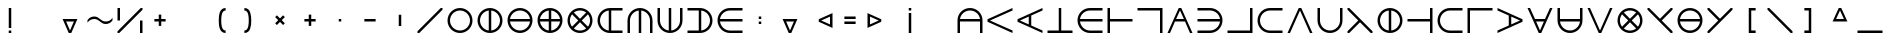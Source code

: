 SplineFontDB: 3.2
FontName: Essiah
FullName: Essiah
FamilyName: Essiah
Weight: Regular
Copyright: Copyright (c) 2023, Michael Chapman
UComments: "2023-12-3: Created with FontForge (http://fontforge.org)"
Version: 001.000
ItalicAngle: 0
UnderlinePosition: -102.4
UnderlineWidth: 51.2
Ascent: 819
Descent: 205
InvalidEm: 0
LayerCount: 2
Layer: 0 0 "Back" 1
Layer: 1 0 "Fore" 0
XUID: [1021 111 1703824445 6969350]
FSType: 0
OS2Version: 0
OS2_WeightWidthSlopeOnly: 0
OS2_UseTypoMetrics: 1
CreationTime: 1701637513
ModificationTime: 1701650236
PfmFamily: 17
TTFWeight: 400
TTFWidth: 5
LineGap: 94
VLineGap: 0
OS2TypoAscent: 839
OS2TypoAOffset: 0
OS2TypoDescent: -210
OS2TypoDOffset: 0
OS2TypoLinegap: 94
OS2WinAscent: 839
OS2WinAOffset: 0
OS2WinDescent: 210
OS2WinDOffset: 0
HheadAscent: 839
HheadAOffset: 0
HheadDescent: 210
HheadDOffset: 0
OS2Vendor: 'PfEd'
MarkAttachClasses: 1
DEI: 91125
LangName: 1033
Encoding: ISO8859-1
UnicodeInterp: none
NameList: AGL For New Fonts
DisplaySize: -72
AntiAlias: 1
FitToEm: 0
WinInfo: 70 14 5
BeginPrivate: 0
EndPrivate
Grid
-1024 464 m 0
 2048 464 l 1024
-1024 176 m 0
 2048 176 l 1024
528 1331 m 0
 528 -717 l 1024
240 1331 m 0
 240 -717 l 1024
640 1331 m 0
 640 -717 l 1024
128 1331 m 0
 128 -717 l 1024
-1024 576 m 0
 2048 576 l 1024
-1018 64 m 0
 2054 64 l 1024
-1024 352 m 0
 2048 352 l 1024
-1024 288 m 0
 2048 288 l 1024
416 1331 m 0
 416 -717 l 1024
352 1331 m 0
 352 -717 l 1024
-1024 320 m 0
 2048 320 l 1024
384 1331 m 0
 384 -717 l 1024
-1025 640 m 0
 2047 640 l 1024
704 1331 m 0
 704 -717 l 1024
64 1326 m 0
 64 -722 l 1024
EndSplineSet
BeginChars: 256 256

StartChar: o
Encoding: 111 111 0
Width: 768
Flags: HW
LayerCount: 2
Fore
SplineSet
128 320 m 4
 128 179 243 64 384 64 c 4
 525 64 640 179 640 320 c 4
 640 461 525 576 384 576 c 4
 243 576 128 461 128 320 c 4
64 320 m 4
 64 497 207 640 384 640 c 4
 561 640 704 497 704 320 c 4
 704 143 561 0 384 0 c 4
 207 0 64 143 64 320 c 4
EndSplineSet
Validated: 1
EndChar

StartChar: uni0000
Encoding: 0 0 1
Width: 768
Flags: W
LayerCount: 2
Fore
Validated: 1
EndChar

StartChar: uni0001
Encoding: 1 1 2
Width: 768
Flags: W
LayerCount: 2
Fore
Validated: 1
EndChar

StartChar: uni0002
Encoding: 2 2 3
Width: 768
Flags: W
LayerCount: 2
Fore
Validated: 1
EndChar

StartChar: uni0003
Encoding: 3 3 4
Width: 768
Flags: W
LayerCount: 2
Fore
Validated: 1
EndChar

StartChar: uni0004
Encoding: 4 4 5
Width: 768
Flags: W
LayerCount: 2
Fore
Validated: 1
EndChar

StartChar: uni0005
Encoding: 5 5 6
Width: 768
Flags: W
LayerCount: 2
Fore
Validated: 1
EndChar

StartChar: uni0006
Encoding: 6 6 7
Width: 768
Flags: W
LayerCount: 2
Fore
Validated: 1
EndChar

StartChar: uni0007
Encoding: 7 7 8
Width: 768
Flags: W
LayerCount: 2
Fore
Validated: 1
EndChar

StartChar: uni0008
Encoding: 8 8 9
Width: 768
Flags: W
LayerCount: 2
Fore
Validated: 1
EndChar

StartChar: uni0009
Encoding: 9 9 10
Width: 768
Flags: W
LayerCount: 2
Fore
Validated: 1
EndChar

StartChar: uni000A
Encoding: 10 10 11
Width: 768
Flags: W
LayerCount: 2
Fore
Validated: 1
EndChar

StartChar: uni000B
Encoding: 11 11 12
Width: 768
Flags: W
LayerCount: 2
Fore
Validated: 1
EndChar

StartChar: uni000C
Encoding: 12 12 13
Width: 768
Flags: W
LayerCount: 2
Fore
Validated: 1
EndChar

StartChar: uni000D
Encoding: 13 13 14
Width: 768
Flags: W
LayerCount: 2
Fore
Validated: 1
EndChar

StartChar: uni000E
Encoding: 14 14 15
Width: 768
Flags: W
LayerCount: 2
Fore
Validated: 1
EndChar

StartChar: uni000F
Encoding: 15 15 16
Width: 768
Flags: W
LayerCount: 2
Fore
Validated: 1
EndChar

StartChar: uni0010
Encoding: 16 16 17
Width: 768
Flags: W
LayerCount: 2
Fore
Validated: 1
EndChar

StartChar: uni0011
Encoding: 17 17 18
Width: 768
Flags: W
LayerCount: 2
Fore
Validated: 1
EndChar

StartChar: uni0012
Encoding: 18 18 19
Width: 768
Flags: W
LayerCount: 2
Fore
Validated: 1
EndChar

StartChar: uni0013
Encoding: 19 19 20
Width: 768
Flags: W
LayerCount: 2
Fore
Validated: 1
EndChar

StartChar: uni0014
Encoding: 20 20 21
Width: 768
Flags: W
LayerCount: 2
Fore
Validated: 1
EndChar

StartChar: uni0015
Encoding: 21 21 22
Width: 768
Flags: W
LayerCount: 2
Fore
Validated: 1
EndChar

StartChar: uni0016
Encoding: 22 22 23
Width: 768
Flags: W
LayerCount: 2
Fore
Validated: 1
EndChar

StartChar: uni0017
Encoding: 23 23 24
Width: 768
Flags: W
LayerCount: 2
Fore
Validated: 1
EndChar

StartChar: uni0018
Encoding: 24 24 25
Width: 768
Flags: W
LayerCount: 2
Fore
Validated: 1
EndChar

StartChar: uni0019
Encoding: 25 25 26
Width: 768
Flags: W
LayerCount: 2
Fore
Validated: 1
EndChar

StartChar: uni001A
Encoding: 26 26 27
Width: 768
Flags: W
LayerCount: 2
Fore
Validated: 1
EndChar

StartChar: uni001B
Encoding: 27 27 28
Width: 768
Flags: W
LayerCount: 2
Fore
Validated: 1
EndChar

StartChar: uni001C
Encoding: 28 28 29
Width: 768
Flags: W
LayerCount: 2
Fore
Validated: 1
EndChar

StartChar: uni001D
Encoding: 29 29 30
Width: 768
Flags: W
LayerCount: 2
Fore
Validated: 1
EndChar

StartChar: uni001E
Encoding: 30 30 31
Width: 768
Flags: W
LayerCount: 2
Fore
Validated: 1
EndChar

StartChar: uni001F
Encoding: 31 31 32
Width: 768
Flags: W
LayerCount: 2
Fore
Validated: 1
EndChar

StartChar: space
Encoding: 32 32 33
Width: 768
Flags: W
LayerCount: 2
Fore
Validated: 1
EndChar

StartChar: exclam
Encoding: 33 33 34
Width: 768
Flags: HW
LayerCount: 2
Fore
SplineSet
352 64 m 1
 416 64 l 1
 416 0 l 1
 352 0 l 1
 352 64 l 1
352 640 m 1
 416 640 l 1
 416 128 l 1
 352 128 l 1
 352 640 l 1
EndSplineSet
Validated: 1
EndChar

StartChar: quotedbl
Encoding: 34 34 35
Width: 768
Flags: W
LayerCount: 2
Fore
Validated: 1
EndChar

StartChar: numbersign
Encoding: 35 35 36
Width: 768
Flags: HW
LayerCount: 2
Fore
SplineSet
574 352 m 1
 416 0 l 1
 352 0 l 1
 194 352 l 1
 574 352 l 1
284 288 m 1
 384 64 l 1
 484 288 l 1
 284 288 l 1
EndSplineSet
Validated: 1
EndChar

StartChar: dollar
Encoding: 36 36 37
Width: 768
Flags: HW
LayerCount: 2
Fore
SplineSet
528 224 m 4
 400 224 368 352 240 352 c 0
 112 352 64 256 64 256 c 1
 64 320 l 1
 64 320 112 416 240 416 c 0
 368 416 400 288 528 288 c 0
 656 288 704 384 704 384 c 1
 704 320 l 1
 704 320 656 224 528 224 c 4
EndSplineSet
Validated: 1
EndChar

StartChar: percent
Encoding: 37 37 38
Width: 768
Flags: HW
LayerCount: 2
Fore
SplineSet
640 320 m 1
 704 320 l 1
 704 0 l 1
 640 0 l 1
 640 320 l 1
64 640 m 1
 128 640 l 1
 128 320 l 1
 64 320 l 1
 64 640 l 1
659 640 m 1
 704 640 l 25
 704 595 l 1
 109 0 l 1
 64 0 l 25
 64 45 l 1
 659 640 l 1
EndSplineSet
Validated: 1
EndChar

StartChar: ampersand
Encoding: 38 38 39
Width: 768
Flags: HW
LayerCount: 2
Fore
SplineSet
352 352 m 1
 352 464 l 1
 416 464 l 1
 416 352 l 1
 528 352 l 1
 528 288 l 1
 416 288 l 1
 416 176 l 1
 352 176 l 1
 352 288 l 1
 240 288 l 1
 240 352 l 1
 352 352 l 1
EndSplineSet
Validated: 1
EndChar

StartChar: quotesingle
Encoding: 39 39 40
Width: 768
Flags: W
LayerCount: 2
Fore
Validated: 1
EndChar

StartChar: parenleft
Encoding: 40 40 41
Width: 768
Flags: HW
LayerCount: 2
Fore
SplineSet
528 0 m 1
 372 0 352 176 352 320 c 3
 352 464 372 640 528 640 c 1
 528 576 l 1
 419 576 416 404 416 320 c 3
 416 236 419 64 528 64 c 1
 528 0 l 1
EndSplineSet
EndChar

StartChar: parenright
Encoding: 41 41 42
Width: 768
Flags: HW
LayerCount: 2
Fore
SplineSet
240 0 m 1
 240 64 l 1
 349 64 352 236 352 320 c 3
 352 404 349 576 240 576 c 1
 240 640 l 1
 396 640 416 464 416 320 c 3
 416 176 396 0 240 0 c 1
EndSplineSet
EndChar

StartChar: asterisk
Encoding: 42 42 43
Width: 768
Flags: HW
LayerCount: 2
Fore
SplineSet
384 365 m 5
 463 444 l 5
 508 399 l 5
 429 320 l 5
 508 241 l 5
 463 196 l 5
 384 275 l 5
 305 196 l 5
 260 241 l 5
 339 320 l 5
 260 399 l 5
 305 444 l 5
 384 365 l 5
EndSplineSet
Validated: 1
EndChar

StartChar: plus
Encoding: 43 43 44
Width: 768
Flags: HW
LayerCount: 2
Fore
SplineSet
352 352 m 1
 352 464 l 1
 416 464 l 1
 416 352 l 1
 528 352 l 1
 528 288 l 1
 416 288 l 1
 416 176 l 1
 352 176 l 1
 352 288 l 1
 240 288 l 1
 240 352 l 1
 352 352 l 1
EndSplineSet
Validated: 1
EndChar

StartChar: comma
Encoding: 44 44 45
Width: 768
Flags: HW
LayerCount: 2
Fore
SplineSet
352 352 m 1
 416 352 l 1
 416 288 l 1
 352 288 l 1
 352 352 l 1
EndSplineSet
Validated: 1
EndChar

StartChar: hyphen
Encoding: 45 45 46
Width: 768
Flags: HW
LayerCount: 2
Fore
SplineSet
240 352 m 5
 528 352 l 5
 528 288 l 5
 240 288 l 5
 240 352 l 5
EndSplineSet
Validated: 1
EndChar

StartChar: period
Encoding: 46 46 47
Width: 768
Flags: HW
LayerCount: 2
Fore
SplineSet
416 464 m 5
 416 176 l 5
 352 176 l 5
 352 464 l 5
 416 464 l 5
EndSplineSet
Validated: 1
EndChar

StartChar: slash
Encoding: 47 47 48
Width: 768
Flags: HW
LayerCount: 2
Fore
SplineSet
659 640 m 1
 704 640 l 25
 704 595 l 1
 109 0 l 1
 64 0 l 25
 64 45 l 1
 659 640 l 1
EndSplineSet
Validated: 1
EndChar

StartChar: zero
Encoding: 48 48 49
Width: 768
Flags: HW
LayerCount: 2
Fore
SplineSet
128 320 m 4
 128 179 243 64 384 64 c 4
 525 64 640 179 640 320 c 4
 640 461 525 576 384 576 c 4
 243 576 128 461 128 320 c 4
64 320 m 4
 64 497 207 640 384 640 c 4
 561 640 704 497 704 320 c 4
 704 143 561 0 384 0 c 4
 207 0 64 143 64 320 c 4
EndSplineSet
Validated: 1
EndChar

StartChar: one
Encoding: 49 49 50
Width: 768
Flags: HW
LayerCount: 2
Fore
SplineSet
384 0 m 0
 207 0 64 143 64 320 c 0
 64 497 207 640 384 640 c 0
 561 640 704 497 704 320 c 0
 704 143 561 0 384 0 c 0
416 64 m 1
 542 80 640 190 640 320 c 0
 640 450 542 560 416 576 c 1
 416 64 l 1
352 576 m 1
 226 560 128 450 128 320 c 0
 128 190 226 80 352 64 c 1
 352 576 l 1
EndSplineSet
Validated: 1
EndChar

StartChar: two
Encoding: 50 50 51
Width: 768
Flags: HW
LayerCount: 2
Fore
SplineSet
64 320 m 0
 64 497 207 640 384 640 c 0
 561 640 704 497 704 320 c 0
 704 143 561 0 384 0 c 0
 207 0 64 143 64 320 c 0
128 288 m 1
 144 162 254 64 384 64 c 0
 514 64 624 162 640 288 c 1
 128 288 l 1
640 352 m 1
 624 478 514 576 384 576 c 0
 254 576 144 478 128 352 c 1
 640 352 l 1
EndSplineSet
Validated: 1
EndChar

StartChar: three
Encoding: 51 51 52
Width: 768
Flags: HW
LayerCount: 2
Fore
SplineSet
64 320 m 0
 64 497 207 640 384 640 c 0
 561 640 704 497 704 320 c 0
 704 143 561 0 384 0 c 0
 207 0 64 143 64 320 c 0
352 64 m 1
 352 288 l 1
 128 288 l 1
 143 172 236 79 352 64 c 1
352 576 m 1
 236 561 143 468 128 352 c 1
 352 352 l 1
 352 576 l 1
416 64 m 1
 532 79 625 172 640 288 c 1
 416 288 l 1
 416 64 l 1
416 576 m 1
 416 352 l 1
 640 352 l 1
 625 468 532 561 416 576 c 1
EndSplineSet
Validated: 1
EndChar

StartChar: four
Encoding: 52 52 53
Width: 768
Flags: HW
LayerCount: 2
Fore
SplineSet
158 94 m 0
 96 156 64 238 64 320 c 0
 64 402 96 484 158 546 c 0
 220 608 302 640 384 640 c 0
 466 640 548 608 610 546 c 0
 672 484 704 402 704 320 c 0
 704 238 672 156 610 94 c 0
 548 32 466 0 384 0 c 0
 302 0 220 32 158 94 c 0
542 116 m 1
 384 275 l 1
 226 116 l 1
 272 80 328 63 384 63 c 0
 440 63 496 80 542 116 c 1
180 478 m 1
 144 432 127 376 127 320 c 0
 127 264 144 208 180 162 c 1
 339 320 l 1
 180 478 l 1
588 162 m 1
 624 208 641 264 641 320 c 0
 641 376 624 432 588 478 c 1
 429 320 l 1
 588 162 l 1
226 524 m 1
 384 365 l 1
 542 524 l 1
 496 560 440 577 384 577 c 0
 328 577 272 560 226 524 c 1
EndSplineSet
Validated: 1
EndChar

StartChar: five
Encoding: 53 53 54
Width: 768
Flags: HW
LayerCount: 2
Fore
SplineSet
384 0 m 0
 207 0 64 143 64 320 c 0
 64 497 207 640 384 640 c 0
 561 640 579 640 704 640 c 1
 704 576 l 1
 416 576 l 1
 416 64 l 1
 416 64 589 64 704 64 c 1
 704 0 l 1
 579 0 561 0 384 0 c 0
352 576 m 1
 226 560 128 450 128 320 c 0
 128 190 226 80 352 64 c 1
 352 576 l 1
EndSplineSet
Validated: 1
EndChar

StartChar: six
Encoding: 54 54 55
Width: 768
Flags: HW
LayerCount: 2
Fore
SplineSet
64 320 m 4
 64 497 207 640 384 640 c 4
 561 640 704 497 704 320 c 4
 704 143 704 125 704 0 c 5
 640 0 l 5
 640 126 640 179 640 320 c 4
 640 450 542 560 416 576 c 5
 416 0 l 5
 352 0 l 5
 352 576 l 5
 226 560 127 450 127 320 c 4
 127 179 128 125 128 0 c 5
 64 0 l 5
 64 125 64 143 64 320 c 4
EndSplineSet
Validated: 1
EndChar

StartChar: seven
Encoding: 55 55 56
Width: 768
Flags: HW
LayerCount: 2
Fore
SplineSet
704 320 m 0
 704 143 561 0 384 0 c 0
 207 0 64 143 64 320 c 0
 64 497 64 515 64 640 c 1
 128 640 l 1
 128 514 128 461 128 320 c 0
 128 190 226 80 352 64 c 1
 352 640 l 1
 416 640 l 1
 416 64 l 1
 542 80 641 190 641 320 c 0
 641 461 640 515 640 640 c 1
 704 640 l 1
 704 515 704 497 704 320 c 0
EndSplineSet
Validated: 1
EndChar

StartChar: eight
Encoding: 56 56 57
Width: 768
Flags: HW
LayerCount: 2
Fore
SplineSet
384 640 m 0
 561 640 704 497 704 320 c 0
 704 143 561 0 384 0 c 0
 207 0 189 0 64 0 c 1
 64 64 l 1
 352 64 l 1
 352 576 l 1
 352 576 179 576 64 576 c 1
 64 640 l 1
 189 640 207 640 384 640 c 0
416 64 m 1
 542 80 640 190 640 320 c 0
 640 450 542 560 416 576 c 1
 416 64 l 1
EndSplineSet
Validated: 1
EndChar

StartChar: nine
Encoding: 57 57 58
Width: 768
Flags: HW
LayerCount: 2
Fore
SplineSet
384 0 m 0
 207 0 64 143 64 320 c 0
 64 497 207 640 384 640 c 0
 561 640 579 640 704 640 c 1
 704 576 l 1
 578 576 525 576 384 576 c 0
 254 576 144 478 128 352 c 1
 704 352 l 1
 704 288 l 1
 128 288 l 1
 144 162 254 63 384 63 c 0
 525 63 579 64 704 64 c 1
 704 0 l 1
 579 0 561 0 384 0 c 0
EndSplineSet
Validated: 1
EndChar

StartChar: colon
Encoding: 58 58 59
Width: 768
Flags: HW
LayerCount: 2
Fore
SplineSet
352 288 m 1
 416 288 l 1
 416 224 l 1
 352 224 l 1
 352 288 l 1
352 416 m 1
 416 416 l 1
 416 352 l 1
 352 352 l 1
 352 416 l 1
EndSplineSet
Validated: 1
EndChar

StartChar: semicolon
Encoding: 59 59 60
Width: 768
Flags: HW
LayerCount: 2
Fore
SplineSet
574 352 m 1
 416 0 l 1
 352 0 l 1
 194 352 l 1
 574 352 l 1
284 288 m 1
 384 64 l 1
 484 288 l 1
 284 288 l 1
EndSplineSet
Validated: 1
EndChar

StartChar: less
Encoding: 60 60 61
Width: 768
Flags: HW
LayerCount: 2
Fore
SplineSet
704 130 m 1
 352 288 l 1
 352 352 l 1
 704 510 l 1
 704 130 l 1
640 420 m 1
 416 320 l 1
 640 220 l 1
 640 420 l 1
EndSplineSet
Validated: 1
EndChar

StartChar: equal
Encoding: 61 61 62
Width: 768
Flags: HW
LayerCount: 2
Fore
SplineSet
240 288 m 1
 528 288 l 1
 528 224 l 1
 240 224 l 1
 240 288 l 1
240 416 m 1
 528 416 l 1
 528 352 l 1
 240 352 l 1
 240 416 l 1
EndSplineSet
Validated: 1
EndChar

StartChar: greater
Encoding: 62 62 63
Width: 768
Flags: HW
LayerCount: 2
Fore
SplineSet
64 130 m 5
 64 510 l 5
 416 352 l 5
 416 288 l 5
 64 130 l 5
128 420 m 5
 128 220 l 5
 352 320 l 5
 128 420 l 5
EndSplineSet
Validated: 1
EndChar

StartChar: question
Encoding: 63 63 64
Width: 768
Flags: HW
LayerCount: 2
Fore
SplineSet
416 576 m 1
 352 576 l 1
 352 640 l 1
 416 640 l 1
 416 576 l 1
416 0 m 1
 352 0 l 1
 352 512 l 1
 416 512 l 1
 416 0 l 1
EndSplineSet
Validated: 1
EndChar

StartChar: at
Encoding: 64 64 65
Width: 768
Flags: W
LayerCount: 2
Fore
Validated: 1
EndChar

StartChar: A
Encoding: 65 65 66
Width: 768
Flags: HW
LayerCount: 2
Fore
SplineSet
64 320 m 4
 64 497 207 640 384 640 c 4
 561 640 704 497 704 320 c 4
 704 143 704 125 704 0 c 5
 640 0 l 5
 640 288 l 5
 128 288 l 5
 128 288 128 115 128 0 c 5
 64 0 l 5
 64 125 64 143 64 320 c 4
640 352 m 5
 624 478 514 576 384 576 c 4
 254 576 144 478 128 352 c 5
 640 352 l 5
EndSplineSet
Validated: 1
EndChar

StartChar: B
Encoding: 66 66 67
Width: 768
Flags: HW
LayerCount: 2
Fore
SplineSet
64 352 m 1
 704 640 l 1
 704 576 l 1
 128 320 l 1
 704 64 l 1
 704 0 l 1
 64 288 l 1
 64 352 l 1
EndSplineSet
Validated: 1
EndChar

StartChar: C
Encoding: 67 67 68
Width: 768
Flags: HW
LayerCount: 2
Fore
SplineSet
64 352 m 1
 704 640 l 1
 704 576 l 1
 416 448 l 1
 416 192 l 1
 704 64 l 1
 704 0 l 1
 64 288 l 1
 64 352 l 1
352 420 m 1
 128 320 l 1
 352 220 l 1
 352 420 l 1
EndSplineSet
Validated: 1
EndChar

StartChar: D
Encoding: 68 68 69
Width: 768
Flags: HW
LayerCount: 2
Fore
SplineSet
64 0 m 1
 64 64 l 1
 352 64 l 1
 352 640 l 1
 416 640 l 1
 416 64 l 1
 704 64 l 1
 704 0 l 1
 64 0 l 1
EndSplineSet
Validated: 1
EndChar

StartChar: E
Encoding: 69 69 70
Width: 768
Flags: HW
LayerCount: 2
Fore
SplineSet
384 0 m 0
 207 0 64 143 64 320 c 0
 64 497 207 640 384 640 c 0
 561 640 579 640 704 640 c 1
 704 576 l 1
 578 576 525 576 384 576 c 0
 254 576 144 478 128 352 c 1
 704 352 l 1
 704 288 l 1
 128 288 l 1
 144 162 254 63 384 63 c 0
 525 63 579 64 704 64 c 1
 704 0 l 1
 579 0 561 0 384 0 c 0
EndSplineSet
Validated: 1
EndChar

StartChar: F
Encoding: 70 70 71
Width: 768
Flags: HW
LayerCount: 2
Fore
SplineSet
64 0 m 1
 64 640 l 1
 128 640 l 1
 128 352 l 1
 704 352 l 1
 704 288 l 1
 128 288 l 1
 128 0 l 1
 64 0 l 1
EndSplineSet
Validated: 1
EndChar

StartChar: G
Encoding: 71 71 72
Width: 768
Flags: HW
LayerCount: 2
Fore
SplineSet
64 640 m 1
 704 640 l 1
 704 0 l 1
 640 0 l 1
 640 576 l 1
 64 576 l 1
 64 640 l 1
EndSplineSet
Validated: 1
EndChar

StartChar: H
Encoding: 72 72 73
Width: 768
Flags: HW
LayerCount: 2
Fore
SplineSet
416 640 m 5
 704 0 l 5
 640 0 l 5
 512 288 l 5
 256 288 l 5
 128 0 l 5
 64 0 l 5
 352 640 l 5
 416 640 l 5
484 352 m 5
 384 576 l 5
 284 352 l 5
 484 352 l 5
EndSplineSet
Validated: 1
EndChar

StartChar: I
Encoding: 73 73 74
Width: 768
Flags: HW
LayerCount: 2
Fore
SplineSet
384 640 m 0
 561 640 704 497 704 320 c 0
 704 143 561 0 384 0 c 0
 207 0 189 0 64 0 c 1
 64 64 l 1
 190 64 243 64 384 64 c 0
 514 64 624 162 640 288 c 1
 64 288 l 1
 64 352 l 1
 640 352 l 1
 624 478 514 577 384 577 c 0
 243 577 189 576 64 576 c 1
 64 640 l 1
 189 640 207 640 384 640 c 0
EndSplineSet
Validated: 1
EndChar

StartChar: J
Encoding: 74 74 75
Width: 768
Flags: HW
LayerCount: 2
Fore
SplineSet
64 0 m 1
 64 64 l 1
 640 64 l 1
 640 640 l 1
 704 640 l 1
 704 0 l 1
 64 0 l 1
EndSplineSet
Validated: 1
EndChar

StartChar: K
Encoding: 75 75 76
Width: 768
Flags: HW
LayerCount: 2
Fore
SplineSet
384 0 m 0
 207 0 64 143 64 320 c 0
 64 497 207 640 384 640 c 0
 561 640 579 640 704 640 c 1
 704 576 l 25
 578 576 525 576 384 576 c 0
 243 576 128 461 128 320 c 0
 128 179 243 63 384 63 c 0
 525 63 579 64 704 64 c 1
 704 0 l 1
 579 0 561 0 384 0 c 0
EndSplineSet
Validated: 1
EndChar

StartChar: L
Encoding: 76 76 77
Width: 768
Flags: HW
LayerCount: 2
Fore
SplineSet
352 640 m 1
 416 640 l 1
 704 0 l 1
 640 0 l 1
 384 576 l 1
 128 0 l 1
 64 0 l 1
 352 640 l 1
EndSplineSet
Validated: 1
EndChar

StartChar: M
Encoding: 77 77 78
Width: 768
Flags: HW
LayerCount: 2
Fore
SplineSet
704 320 m 0
 704 143 561 0 384 0 c 0
 207 0 64 143 64 320 c 0
 64 497 64 515 64 640 c 1
 128 640 l 25
 128 514 128 461 128 320 c 0
 128 179 243 64 384 64 c 0
 525 64 641 179 641 320 c 0
 641 461 640 515 640 640 c 1
 704 640 l 1
 704 515 704 497 704 320 c 0
EndSplineSet
Validated: 1
EndChar

StartChar: N
Encoding: 78 78 79
Width: 768
Flags: HW
LayerCount: 2
Fore
SplineSet
109 640 m 1
 704 45 l 1
 704 0 l 25
 659 0 l 1
 384 275 l 1
 109 0 l 1
 64 0 l 25
 64 45 l 1
 339 320 l 1
 64 595 l 1
 64 640 l 25
 109 640 l 1
EndSplineSet
Validated: 1
EndChar

StartChar: O
Encoding: 79 79 80
Width: 768
Flags: HW
LayerCount: 2
Fore
SplineSet
384 0 m 0
 207 0 64 143 64 320 c 0
 64 497 207 640 384 640 c 0
 561 640 704 497 704 320 c 0
 704 143 561 0 384 0 c 0
416 64 m 1
 542 80 640 190 640 320 c 0
 640 450 542 560 416 576 c 1
 416 64 l 1
352 576 m 1
 226 560 128 450 128 320 c 0
 128 190 226 80 352 64 c 1
 352 576 l 1
EndSplineSet
Validated: 1
EndChar

StartChar: P
Encoding: 80 80 81
Width: 768
Flags: HW
LayerCount: 2
Fore
SplineSet
704 0 m 1
 640 0 l 1
 640 288 l 1
 64 288 l 1
 64 352 l 1
 640 352 l 1
 640 640 l 1
 704 640 l 1
 704 0 l 1
EndSplineSet
Validated: 1
EndChar

StartChar: Q
Encoding: 81 81 82
Width: 768
Flags: HW
LayerCount: 2
Fore
SplineSet
384 0 m 0
 207 0 64 143 64 320 c 0
 64 497 207 640 384 640 c 0
 561 640 579 640 704 640 c 1
 704 576 l 25
 578 576 525 576 384 576 c 0
 243 576 128 461 128 320 c 0
 128 179 243 63 384 63 c 0
 525 63 579 64 704 64 c 1
 704 0 l 1
 579 0 561 0 384 0 c 0
EndSplineSet
Validated: 1
EndChar

StartChar: R
Encoding: 82 82 83
Width: 768
Flags: HW
LayerCount: 2
Fore
SplineSet
704 640 m 1
 704 576 l 1
 128 576 l 1
 128 0 l 1
 64 0 l 1
 64 640 l 1
 704 640 l 1
EndSplineSet
Validated: 1
EndChar

StartChar: S
Encoding: 83 83 84
Width: 768
Flags: HW
LayerCount: 2
Fore
SplineSet
704 288 m 1
 64 0 l 1
 64 64 l 1
 352 192 l 1
 352 448 l 1
 64 576 l 1
 64 640 l 1
 704 352 l 1
 704 288 l 1
416 220 m 1
 640 320 l 1
 416 420 l 1
 416 220 l 1
EndSplineSet
Validated: 1
EndChar

StartChar: T
Encoding: 84 84 85
Width: 768
Flags: HW
LayerCount: 2
Fore
SplineSet
352 0 m 5
 64 640 l 5
 128 640 l 5
 256 352 l 5
 512 352 l 5
 640 640 l 5
 704 640 l 5
 416 0 l 5
 352 0 l 5
284 288 m 5
 384 64 l 5
 484 288 l 5
 284 288 l 5
EndSplineSet
Validated: 1
EndChar

StartChar: U
Encoding: 85 85 86
Width: 768
Flags: HW
LayerCount: 2
Fore
SplineSet
704 320 m 4
 704 143 561 0 384 0 c 4
 207 0 64 143 64 320 c 4
 64 497 64 515 64 640 c 5
 128 640 l 5
 128 352 l 5
 640 352 l 5
 640 352 640 525 640 640 c 5
 704 640 l 5
 704 515 704 497 704 320 c 4
128 288 m 5
 144 162 254 64 384 64 c 4
 514 64 624 162 640 288 c 5
 128 288 l 5
EndSplineSet
Validated: 1
EndChar

StartChar: V
Encoding: 86 86 87
Width: 768
Flags: HW
LayerCount: 2
Fore
SplineSet
416 0 m 1
 352 0 l 1
 64 640 l 1
 128 640 l 1
 384 64 l 1
 640 640 l 1
 704 640 l 1
 416 0 l 1
EndSplineSet
Validated: 1
EndChar

StartChar: W
Encoding: 87 87 88
Width: 768
Flags: HW
LayerCount: 2
Fore
SplineSet
158 94 m 0
 96 156 64 238 64 320 c 0
 64 402 96 484 158 546 c 0
 220 608 302 640 384 640 c 0
 466 640 548 608 610 546 c 0
 672 484 704 402 704 320 c 0
 704 238 672 156 610 94 c 0
 548 32 466 0 384 0 c 0
 302 0 220 32 158 94 c 0
542 116 m 1
 384 275 l 1
 226 116 l 1
 272 80 328 63 384 63 c 0
 440 63 496 80 542 116 c 1
180 478 m 1
 144 432 127 376 127 320 c 0
 127 264 144 208 180 162 c 1
 339 320 l 1
 180 478 l 1
588 162 m 1
 624 208 641 264 641 320 c 0
 641 376 624 432 588 478 c 1
 429 320 l 1
 588 162 l 1
226 524 m 1
 384 365 l 1
 542 524 l 1
 496 560 440 577 384 577 c 0
 328 577 272 560 226 524 c 1
EndSplineSet
Validated: 1
EndChar

StartChar: X
Encoding: 88 88 89
Width: 768
Flags: HW
LayerCount: 2
Fore
SplineSet
659 0 m 5
 64 595 l 5
 64 640 l 29
 109 640 l 5
 384 365 l 5
 659 640 l 5
 704 640 l 29
 704 595 l 5
 429 320 l 5
 704 45 l 5
 704 0 l 29
 659 0 l 5
EndSplineSet
Validated: 1
EndChar

StartChar: Y
Encoding: 89 89 90
Width: 768
Flags: HW
LayerCount: 2
Fore
SplineSet
64 320 m 0
 64 497 207 640 384 640 c 0
 561 640 704 497 704 320 c 0
 704 143 561 0 384 0 c 0
 207 0 64 143 64 320 c 0
128 288 m 1
 144 162 254 64 384 64 c 0
 514 64 624 162 640 288 c 1
 128 288 l 1
640 352 m 1
 624 478 514 576 384 576 c 0
 254 576 144 478 128 352 c 1
 640 352 l 1
EndSplineSet
Validated: 1
EndChar

StartChar: Z
Encoding: 90 90 91
Width: 768
Flags: HW
LayerCount: 2
Fore
SplineSet
109 0 m 1
 64 0 l 25
 64 45 l 1
 339 320 l 1
 64 595 l 1
 64 640 l 25
 109 640 l 1
 384 365 l 1
 659 640 l 1
 704 640 l 25
 704 595 l 1
 109 0 l 1
EndSplineSet
Validated: 1
EndChar

StartChar: bracketleft
Encoding: 91 91 92
Width: 768
Flags: HW
LayerCount: 2
Fore
SplineSet
528 640 m 5
 528 576 l 5
 416 576 l 5
 416 65 l 5
 528 65 l 5
 528 0 l 5
 352 0 l 5
 352 640 l 5
 528 640 l 5
EndSplineSet
EndChar

StartChar: backslash
Encoding: 92 92 93
Width: 768
Flags: HW
LayerCount: 2
Fore
SplineSet
109 640 m 5
 704 45 l 5
 704 0 l 29
 659 0 l 5
 64 595 l 5
 64 640 l 29
 109 640 l 5
EndSplineSet
Validated: 1
EndChar

StartChar: bracketright
Encoding: 93 93 94
Width: 768
Flags: HWO
LayerCount: 2
Fore
SplineSet
240 640 m 5
 416 640 l 5
 416 0 l 5
 240 0 l 5
 240 65 l 5
 352 65 l 5
 352 576 l 5
 240 576 l 5
 240 640 l 5
EndSplineSet
EndChar

StartChar: asciicircum
Encoding: 94 94 95
Width: 768
Flags: HW
LayerCount: 2
Fore
SplineSet
194 288 m 1
 352 640 l 1
 416 640 l 1
 574 288 l 1
 194 288 l 1
484 352 m 1
 384 576 l 1
 284 352 l 1
 484 352 l 1
EndSplineSet
Validated: 1
EndChar

StartChar: underscore
Encoding: 95 95 96
Width: 768
Flags: HW
LayerCount: 2
Fore
SplineSet
64 64 m 5
 704 64 l 1
 704 0 l 1
 64 0 l 5
 64 64 l 5
EndSplineSet
Validated: 1
EndChar

StartChar: grave
Encoding: 96 96 97
Width: 768
Flags: W
LayerCount: 2
Fore
Validated: 1
EndChar

StartChar: a
Encoding: 97 97 98
Width: 768
Flags: HW
LayerCount: 2
Fore
SplineSet
64 320 m 4
 64 497 207 640 384 640 c 4
 561 640 704 497 704 320 c 4
 704 143 704 125 704 0 c 5
 640 0 l 5
 640 126 640 179 640 320 c 4
 640 450 542 560 416 576 c 5
 416 0 l 5
 352 0 l 5
 352 576 l 5
 226 560 127 450 127 320 c 4
 127 179 128 125 128 0 c 5
 64 0 l 5
 64 125 64 143 64 320 c 4
EndSplineSet
Validated: 1
EndChar

StartChar: b
Encoding: 98 98 99
Width: 768
Flags: HW
LayerCount: 2
Fore
SplineSet
64 352 m 1
 704 640 l 1
 704 576 l 1
 128 320 l 1
 704 64 l 1
 704 0 l 1
 64 288 l 1
 64 352 l 1
EndSplineSet
Validated: 1
EndChar

StartChar: c
Encoding: 99 99 100
Width: 768
Flags: HW
LayerCount: 2
Fore
SplineSet
384 0 m 0
 207 0 64 143 64 320 c 0
 64 497 207 640 384 640 c 0
 561 640 579 640 704 640 c 1
 704 576 l 25
 578 576 525 576 384 576 c 0
 243 576 128 461 128 320 c 0
 128 179 243 63 384 63 c 0
 525 63 579 64 704 64 c 1
 704 0 l 1
 579 0 561 0 384 0 c 0
EndSplineSet
Validated: 1
EndChar

StartChar: d
Encoding: 100 100 101
Width: 768
Flags: HW
LayerCount: 2
Fore
SplineSet
64 0 m 1
 64 64 l 1
 352 64 l 1
 352 640 l 1
 416 640 l 1
 416 64 l 1
 704 64 l 1
 704 0 l 1
 64 0 l 1
EndSplineSet
Validated: 1
EndChar

StartChar: e
Encoding: 101 101 102
Width: 768
Flags: HW
LayerCount: 2
Fore
SplineSet
384 0 m 0
 207 0 64 143 64 320 c 0
 64 497 207 640 384 640 c 0
 561 640 579 640 704 640 c 1
 704 576 l 1
 416 576 l 1
 416 64 l 1
 416 64 589 64 704 64 c 1
 704 0 l 1
 579 0 561 0 384 0 c 0
352 576 m 1
 226 560 128 450 128 320 c 0
 128 190 226 80 352 64 c 1
 352 576 l 1
EndSplineSet
Validated: 1
EndChar

StartChar: f
Encoding: 102 102 103
Width: 768
Flags: HW
LayerCount: 2
Fore
SplineSet
64 0 m 1
 64 640 l 1
 128 640 l 1
 128 352 l 1
 704 352 l 1
 704 288 l 1
 128 288 l 1
 128 0 l 1
 64 0 l 1
EndSplineSet
Validated: 1
EndChar

StartChar: g
Encoding: 103 103 104
Width: 768
Flags: HW
LayerCount: 2
Fore
SplineSet
64 640 m 1
 704 640 l 1
 704 0 l 1
 640 0 l 1
 640 576 l 1
 64 576 l 1
 64 640 l 1
EndSplineSet
Validated: 1
EndChar

StartChar: h
Encoding: 104 104 105
Width: 768
Flags: HW
LayerCount: 2
Fore
SplineSet
659 640 m 1
 704 640 l 25
 704 595 l 1
 429 320 l 1
 704 45 l 1
 704 0 l 25
 659 0 l 1
 384 275 l 1
 109 0 l 1
 64 0 l 25
 64 45 l 1
 659 640 l 1
EndSplineSet
Validated: 1
EndChar

StartChar: i
Encoding: 105 105 106
Width: 768
Flags: HW
LayerCount: 2
Fore
SplineSet
384 640 m 0
 561 640 704 497 704 320 c 0
 704 143 561 0 384 0 c 0
 207 0 189 0 64 0 c 1
 64 64 l 1
 352 64 l 1
 352 576 l 1
 352 576 179 576 64 576 c 1
 64 640 l 1
 189 640 207 640 384 640 c 0
416 64 m 1
 542 80 640 190 640 320 c 0
 640 450 542 560 416 576 c 1
 416 64 l 1
EndSplineSet
Validated: 1
EndChar

StartChar: j
Encoding: 106 106 107
Width: 768
Flags: HW
LayerCount: 2
Fore
SplineSet
64 0 m 1
 64 64 l 1
 640 64 l 1
 640 640 l 1
 704 640 l 1
 704 0 l 1
 64 0 l 1
EndSplineSet
Validated: 1
EndChar

StartChar: k
Encoding: 107 107 108
Width: 768
Flags: HW
LayerCount: 2
Fore
SplineSet
384 0 m 0
 207 0 64 143 64 320 c 0
 64 497 207 640 384 640 c 0
 561 640 579 640 704 640 c 1
 704 576 l 25
 578 576 525 576 384 576 c 0
 243 576 128 461 128 320 c 0
 128 179 243 63 384 63 c 0
 525 63 579 64 704 64 c 1
 704 0 l 1
 579 0 561 0 384 0 c 0
EndSplineSet
Validated: 1
EndChar

StartChar: l
Encoding: 108 108 109
Width: 768
Flags: HW
LayerCount: 2
Fore
SplineSet
704 0 m 1
 64 0 l 1
 64 640 l 1
 128 640 l 1
 128 64 l 1
 704 64 l 1
 704 0 l 1
EndSplineSet
Validated: 1
EndChar

StartChar: m
Encoding: 109 109 110
Width: 768
Flags: HW
LayerCount: 2
Fore
SplineSet
704 320 m 0
 704 143 561 0 384 0 c 0
 207 0 64 143 64 320 c 0
 64 497 64 515 64 640 c 1
 128 640 l 25
 128 514 128 461 128 320 c 0
 128 179 243 64 384 64 c 0
 525 64 641 179 641 320 c 0
 641 461 640 515 640 640 c 1
 704 640 l 1
 704 515 704 497 704 320 c 0
EndSplineSet
Validated: 1
EndChar

StartChar: n
Encoding: 110 110 111
Width: 768
Flags: HW
LayerCount: 2
Fore
SplineSet
64 320 m 0
 64 497 207 640 384 640 c 0
 561 640 704 497 704 320 c 0
 704 143 704 125 704 0 c 1
 640 0 l 25
 640 126 640 179 640 320 c 0
 640 461 525 576 384 576 c 0
 243 576 127 461 127 320 c 0
 127 179 128 125 128 0 c 1
 64 0 l 1
 64 125 64 143 64 320 c 0
EndSplineSet
Validated: 1
EndChar

StartChar: p
Encoding: 112 112 112
Width: 768
Flags: HW
LayerCount: 2
Fore
SplineSet
704 0 m 1
 640 0 l 1
 640 288 l 1
 64 288 l 1
 64 352 l 1
 640 352 l 1
 640 640 l 1
 704 640 l 1
 704 0 l 1
EndSplineSet
Validated: 1
EndChar

StartChar: q
Encoding: 113 113 113
Width: 768
Flags: HW
LayerCount: 2
Fore
SplineSet
384 0 m 0
 207 0 64 143 64 320 c 0
 64 497 207 640 384 640 c 0
 561 640 579 640 704 640 c 1
 704 576 l 25
 578 576 525 576 384 576 c 0
 243 576 128 461 128 320 c 0
 128 179 243 63 384 63 c 0
 525 63 579 64 704 64 c 1
 704 0 l 1
 579 0 561 0 384 0 c 0
EndSplineSet
Validated: 1
EndChar

StartChar: r
Encoding: 114 114 114
Width: 768
Flags: HW
LayerCount: 2
Fore
SplineSet
704 640 m 1
 704 576 l 1
 128 576 l 1
 128 0 l 1
 64 0 l 1
 64 640 l 1
 704 640 l 1
EndSplineSet
Validated: 1
EndChar

StartChar: s
Encoding: 115 115 115
Width: 768
Flags: HW
LayerCount: 2
Fore
SplineSet
384 640 m 0
 561 640 704 497 704 320 c 0
 704 143 561 0 384 0 c 0
 207 0 189 0 64 0 c 1
 64 64 l 25
 190 64 243 64 384 64 c 0
 525 64 640 179 640 320 c 0
 640 461 525 577 384 577 c 0
 243 577 189 576 64 576 c 1
 64 640 l 1
 189 640 207 640 384 640 c 0
EndSplineSet
Validated: 1
EndChar

StartChar: t
Encoding: 116 116 116
Width: 768
Flags: HW
LayerCount: 2
Fore
SplineSet
64 640 m 5
 704 640 l 5
 704 576 l 5
 416 576 l 5
 416 0 l 5
 352 0 l 5
 352 576 l 5
 64 576 l 5
 64 640 l 5
EndSplineSet
Validated: 1
EndChar

StartChar: u
Encoding: 117 117 117
Width: 768
Flags: HW
LayerCount: 2
Fore
SplineSet
704 320 m 0
 704 143 561 0 384 0 c 0
 207 0 64 143 64 320 c 0
 64 497 64 515 64 640 c 1
 128 640 l 1
 128 514 128 461 128 320 c 0
 128 190 226 80 352 64 c 1
 352 640 l 1
 416 640 l 1
 416 64 l 1
 542 80 641 190 641 320 c 0
 641 461 640 515 640 640 c 1
 704 640 l 1
 704 515 704 497 704 320 c 0
EndSplineSet
Validated: 1
EndChar

StartChar: v
Encoding: 118 118 118
Width: 768
Flags: HW
LayerCount: 2
Fore
SplineSet
416 0 m 1
 352 0 l 1
 64 640 l 1
 128 640 l 1
 384 64 l 1
 640 640 l 1
 704 640 l 1
 416 0 l 1
EndSplineSet
Validated: 1
EndChar

StartChar: w
Encoding: 119 119 119
Width: 768
Flags: HW
LayerCount: 2
Fore
SplineSet
64 320 m 0
 64 497 207 640 384 640 c 0
 561 640 704 497 704 320 c 0
 704 143 561 0 384 0 c 0
 207 0 64 143 64 320 c 0
352 64 m 1
 352 288 l 1
 128 288 l 1
 143 172 236 79 352 64 c 1
352 576 m 1
 236 561 143 468 128 352 c 1
 352 352 l 1
 352 576 l 1
416 64 m 1
 532 79 625 172 640 288 c 1
 416 288 l 1
 416 64 l 1
416 576 m 1
 416 352 l 1
 640 352 l 1
 625 468 532 561 416 576 c 1
EndSplineSet
Validated: 1
EndChar

StartChar: x
Encoding: 120 120 120
Width: 768
Flags: HW
LayerCount: 2
Fore
SplineSet
659 0 m 5
 64 595 l 5
 64 640 l 29
 109 640 l 5
 384 365 l 5
 659 640 l 5
 704 640 l 29
 704 595 l 5
 429 320 l 5
 704 45 l 5
 704 0 l 29
 659 0 l 5
EndSplineSet
Validated: 1
EndChar

StartChar: y
Encoding: 121 121 121
Width: 768
Flags: HW
LayerCount: 2
Fore
SplineSet
64 320 m 0
 64 497 207 640 384 640 c 0
 561 640 704 497 704 320 c 0
 704 143 561 0 384 0 c 0
 207 0 64 143 64 320 c 0
128 288 m 1
 144 162 254 64 384 64 c 0
 514 64 624 162 640 288 c 1
 128 288 l 1
640 352 m 1
 624 478 514 576 384 576 c 0
 254 576 144 478 128 352 c 1
 640 352 l 1
EndSplineSet
Validated: 1
EndChar

StartChar: z
Encoding: 122 122 122
Width: 768
Flags: HW
LayerCount: 2
Fore
SplineSet
704 352 m 1
 704 288 l 1
 64 0 l 1
 64 64 l 1
 640 320 l 1
 64 576 l 1
 64 640 l 1
 704 352 l 1
EndSplineSet
Validated: 1
EndChar

StartChar: braceleft
Encoding: 123 123 123
Width: 768
Flags: HW
LayerCount: 2
Fore
SplineSet
352 288 m 1
 288 288 l 1
 288 352 l 1
 352 352 l 1
 355 489 383 640 528 640 c 1
 528 576 l 1
 432 576 418 441 416 352 c 1
 480 352 l 1
 480 288 l 1
 416 288 l 1
 418 199 432 64 528 64 c 1
 528 0 l 1
 383 0 355 151 352 288 c 1
EndSplineSet
EndChar

StartChar: bar
Encoding: 124 124 124
Width: 768
Flags: HW
LayerCount: 2
Fore
SplineSet
352 0 m 5
 352 640 l 5
 416 640 l 5
 416 0 l 5
 352 0 l 5
EndSplineSet
Validated: 1
EndChar

StartChar: braceright
Encoding: 125 125 125
Width: 768
Flags: HW
LayerCount: 2
Fore
SplineSet
416 288 m 5
 413 151 385 0 240 0 c 5
 240 64 l 5
 336 64 350 199 352 288 c 5
 288 288 l 5
 288 352 l 5
 352 352 l 5
 350 441 336 576 240 576 c 5
 240 640 l 5
 385 640 413 489 416 352 c 5
 480 352 l 5
 480 288 l 5
 416 288 l 5
EndSplineSet
EndChar

StartChar: asciitilde
Encoding: 126 126 126
Width: 768
Flags: HW
LayerCount: 2
Fore
SplineSet
528 224 m 4
 400 224 368 352 240 352 c 0
 112 352 64 256 64 256 c 1
 64 320 l 1
 64 320 112 416 240 416 c 0
 368 416 400 288 528 288 c 0
 656 288 704 384 704 384 c 1
 704 320 l 1
 704 320 656 224 528 224 c 4
EndSplineSet
Validated: 1
EndChar

StartChar: uni007F
Encoding: 127 127 127
Width: 768
Flags: W
LayerCount: 2
Fore
Validated: 1
EndChar

StartChar: uni0080
Encoding: 128 128 128
Width: 768
Flags: W
LayerCount: 2
Fore
Validated: 1
EndChar

StartChar: uni0081
Encoding: 129 129 129
Width: 768
Flags: W
LayerCount: 2
Fore
Validated: 1
EndChar

StartChar: uni0082
Encoding: 130 130 130
Width: 768
Flags: W
LayerCount: 2
Fore
Validated: 1
EndChar

StartChar: uni0083
Encoding: 131 131 131
Width: 768
Flags: W
LayerCount: 2
Fore
Validated: 1
EndChar

StartChar: uni0084
Encoding: 132 132 132
Width: 768
Flags: W
LayerCount: 2
Fore
Validated: 1
EndChar

StartChar: uni0085
Encoding: 133 133 133
Width: 768
Flags: W
LayerCount: 2
Fore
Validated: 1
EndChar

StartChar: uni0086
Encoding: 134 134 134
Width: 768
Flags: W
LayerCount: 2
Fore
Validated: 1
EndChar

StartChar: uni0087
Encoding: 135 135 135
Width: 768
Flags: W
LayerCount: 2
Fore
Validated: 1
EndChar

StartChar: uni0088
Encoding: 136 136 136
Width: 768
Flags: W
LayerCount: 2
Fore
Validated: 1
EndChar

StartChar: uni0089
Encoding: 137 137 137
Width: 768
Flags: W
LayerCount: 2
Fore
Validated: 1
EndChar

StartChar: uni008A
Encoding: 138 138 138
Width: 768
Flags: W
LayerCount: 2
Fore
Validated: 1
EndChar

StartChar: uni008B
Encoding: 139 139 139
Width: 768
Flags: W
LayerCount: 2
Fore
Validated: 1
EndChar

StartChar: uni008C
Encoding: 140 140 140
Width: 768
Flags: W
LayerCount: 2
Fore
Validated: 1
EndChar

StartChar: uni008D
Encoding: 141 141 141
Width: 768
Flags: W
LayerCount: 2
Fore
Validated: 1
EndChar

StartChar: uni008E
Encoding: 142 142 142
Width: 768
Flags: W
LayerCount: 2
Fore
Validated: 1
EndChar

StartChar: uni008F
Encoding: 143 143 143
Width: 768
Flags: W
LayerCount: 2
Fore
Validated: 1
EndChar

StartChar: uni0090
Encoding: 144 144 144
Width: 768
Flags: W
LayerCount: 2
Fore
Validated: 1
EndChar

StartChar: uni0091
Encoding: 145 145 145
Width: 768
Flags: W
LayerCount: 2
Fore
Validated: 1
EndChar

StartChar: uni0092
Encoding: 146 146 146
Width: 768
Flags: W
LayerCount: 2
Fore
Validated: 1
EndChar

StartChar: uni0093
Encoding: 147 147 147
Width: 768
Flags: W
LayerCount: 2
Fore
Validated: 1
EndChar

StartChar: uni0094
Encoding: 148 148 148
Width: 768
Flags: W
LayerCount: 2
Fore
Validated: 1
EndChar

StartChar: uni0095
Encoding: 149 149 149
Width: 768
Flags: W
LayerCount: 2
Fore
Validated: 1
EndChar

StartChar: uni0096
Encoding: 150 150 150
Width: 768
Flags: W
LayerCount: 2
Fore
Validated: 1
EndChar

StartChar: uni0097
Encoding: 151 151 151
Width: 768
Flags: W
LayerCount: 2
Fore
Validated: 1
EndChar

StartChar: uni0098
Encoding: 152 152 152
Width: 768
Flags: W
LayerCount: 2
Fore
Validated: 1
EndChar

StartChar: uni0099
Encoding: 153 153 153
Width: 768
Flags: W
LayerCount: 2
Fore
Validated: 1
EndChar

StartChar: uni009A
Encoding: 154 154 154
Width: 768
Flags: W
LayerCount: 2
Fore
Validated: 1
EndChar

StartChar: uni009B
Encoding: 155 155 155
Width: 768
Flags: W
LayerCount: 2
Fore
Validated: 1
EndChar

StartChar: uni009C
Encoding: 156 156 156
Width: 768
Flags: W
LayerCount: 2
Fore
Validated: 1
EndChar

StartChar: uni009D
Encoding: 157 157 157
Width: 768
Flags: W
LayerCount: 2
Fore
Validated: 1
EndChar

StartChar: uni009E
Encoding: 158 158 158
Width: 768
Flags: W
LayerCount: 2
Fore
Validated: 1
EndChar

StartChar: uni009F
Encoding: 159 159 159
Width: 768
Flags: W
LayerCount: 2
Fore
Validated: 1
EndChar

StartChar: uni00A0
Encoding: 160 160 160
Width: 768
Flags: W
LayerCount: 2
Fore
Validated: 1
EndChar

StartChar: exclamdown
Encoding: 161 161 161
Width: 768
Flags: W
LayerCount: 2
Fore
Validated: 1
EndChar

StartChar: cent
Encoding: 162 162 162
Width: 768
Flags: W
LayerCount: 2
Fore
Validated: 1
EndChar

StartChar: sterling
Encoding: 163 163 163
Width: 768
Flags: W
LayerCount: 2
Fore
Validated: 1
EndChar

StartChar: currency
Encoding: 164 164 164
Width: 768
Flags: W
LayerCount: 2
Fore
Validated: 1
EndChar

StartChar: yen
Encoding: 165 165 165
Width: 768
Flags: W
LayerCount: 2
Fore
Validated: 1
EndChar

StartChar: brokenbar
Encoding: 166 166 166
Width: 768
Flags: W
LayerCount: 2
Fore
Validated: 1
EndChar

StartChar: section
Encoding: 167 167 167
Width: 768
Flags: W
LayerCount: 2
Fore
Validated: 1
EndChar

StartChar: dieresis
Encoding: 168 168 168
Width: 768
Flags: W
LayerCount: 2
Fore
Validated: 1
EndChar

StartChar: copyright
Encoding: 169 169 169
Width: 768
Flags: W
LayerCount: 2
Fore
Validated: 1
EndChar

StartChar: ordfeminine
Encoding: 170 170 170
Width: 768
Flags: W
LayerCount: 2
Fore
Validated: 1
EndChar

StartChar: guillemotleft
Encoding: 171 171 171
Width: 768
Flags: W
LayerCount: 2
Fore
Validated: 1
EndChar

StartChar: logicalnot
Encoding: 172 172 172
Width: 768
Flags: W
LayerCount: 2
Fore
Validated: 1
EndChar

StartChar: uni00AD
Encoding: 173 173 173
Width: 768
Flags: W
LayerCount: 2
Fore
Validated: 1
EndChar

StartChar: registered
Encoding: 174 174 174
Width: 768
Flags: W
LayerCount: 2
Fore
Validated: 1
EndChar

StartChar: macron
Encoding: 175 175 175
Width: 768
Flags: W
LayerCount: 2
Fore
Validated: 1
EndChar

StartChar: degree
Encoding: 176 176 176
Width: 768
Flags: W
LayerCount: 2
Fore
Validated: 1
EndChar

StartChar: plusminus
Encoding: 177 177 177
Width: 768
Flags: W
LayerCount: 2
Fore
Validated: 1
EndChar

StartChar: uni00B2
Encoding: 178 178 178
Width: 768
Flags: W
LayerCount: 2
Fore
Validated: 1
EndChar

StartChar: uni00B3
Encoding: 179 179 179
Width: 768
Flags: W
LayerCount: 2
Fore
Validated: 1
EndChar

StartChar: acute
Encoding: 180 180 180
Width: 768
Flags: W
LayerCount: 2
Fore
Validated: 1
EndChar

StartChar: mu
Encoding: 181 181 181
Width: 768
Flags: W
LayerCount: 2
Fore
Validated: 1
EndChar

StartChar: paragraph
Encoding: 182 182 182
Width: 768
Flags: W
LayerCount: 2
Fore
Validated: 1
EndChar

StartChar: periodcentered
Encoding: 183 183 183
Width: 768
Flags: W
LayerCount: 2
Fore
Validated: 1
EndChar

StartChar: cedilla
Encoding: 184 184 184
Width: 768
Flags: W
LayerCount: 2
Fore
Validated: 1
EndChar

StartChar: uni00B9
Encoding: 185 185 185
Width: 768
Flags: W
LayerCount: 2
Fore
Validated: 1
EndChar

StartChar: ordmasculine
Encoding: 186 186 186
Width: 768
Flags: W
LayerCount: 2
Fore
Validated: 1
EndChar

StartChar: guillemotright
Encoding: 187 187 187
Width: 768
Flags: W
LayerCount: 2
Fore
Validated: 1
EndChar

StartChar: onequarter
Encoding: 188 188 188
Width: 768
Flags: W
LayerCount: 2
Fore
Validated: 1
EndChar

StartChar: onehalf
Encoding: 189 189 189
Width: 768
Flags: W
LayerCount: 2
Fore
Validated: 1
EndChar

StartChar: threequarters
Encoding: 190 190 190
Width: 768
Flags: W
LayerCount: 2
Fore
Validated: 1
EndChar

StartChar: questiondown
Encoding: 191 191 191
Width: 768
Flags: W
LayerCount: 2
Fore
Validated: 1
EndChar

StartChar: Agrave
Encoding: 192 192 192
Width: 768
Flags: W
LayerCount: 2
Fore
Validated: 1
EndChar

StartChar: Aacute
Encoding: 193 193 193
Width: 768
Flags: W
LayerCount: 2
Fore
Validated: 1
EndChar

StartChar: Acircumflex
Encoding: 194 194 194
Width: 768
Flags: W
LayerCount: 2
Fore
Validated: 1
EndChar

StartChar: Atilde
Encoding: 195 195 195
Width: 768
Flags: W
LayerCount: 2
Fore
Validated: 1
EndChar

StartChar: Adieresis
Encoding: 196 196 196
Width: 768
Flags: W
LayerCount: 2
Fore
Validated: 1
EndChar

StartChar: Aring
Encoding: 197 197 197
Width: 768
Flags: W
LayerCount: 2
Fore
Validated: 1
EndChar

StartChar: AE
Encoding: 198 198 198
Width: 768
Flags: W
LayerCount: 2
Fore
Validated: 1
EndChar

StartChar: Ccedilla
Encoding: 199 199 199
Width: 768
Flags: W
LayerCount: 2
Fore
Validated: 1
EndChar

StartChar: Egrave
Encoding: 200 200 200
Width: 768
Flags: W
LayerCount: 2
Fore
Validated: 1
EndChar

StartChar: Eacute
Encoding: 201 201 201
Width: 768
Flags: W
LayerCount: 2
Fore
Validated: 1
EndChar

StartChar: Ecircumflex
Encoding: 202 202 202
Width: 768
Flags: W
LayerCount: 2
Fore
Validated: 1
EndChar

StartChar: Edieresis
Encoding: 203 203 203
Width: 768
Flags: W
LayerCount: 2
Fore
Validated: 1
EndChar

StartChar: Igrave
Encoding: 204 204 204
Width: 768
Flags: W
LayerCount: 2
Fore
Validated: 1
EndChar

StartChar: Iacute
Encoding: 205 205 205
Width: 768
Flags: W
LayerCount: 2
Fore
Validated: 1
EndChar

StartChar: Icircumflex
Encoding: 206 206 206
Width: 768
Flags: W
LayerCount: 2
Fore
Validated: 1
EndChar

StartChar: Idieresis
Encoding: 207 207 207
Width: 768
Flags: W
LayerCount: 2
Fore
Validated: 1
EndChar

StartChar: Eth
Encoding: 208 208 208
Width: 768
Flags: W
LayerCount: 2
Fore
Validated: 1
EndChar

StartChar: Ntilde
Encoding: 209 209 209
Width: 768
Flags: W
LayerCount: 2
Fore
Validated: 1
EndChar

StartChar: Ograve
Encoding: 210 210 210
Width: 768
Flags: W
LayerCount: 2
Fore
Validated: 1
EndChar

StartChar: Oacute
Encoding: 211 211 211
Width: 768
Flags: W
LayerCount: 2
Fore
Validated: 1
EndChar

StartChar: Ocircumflex
Encoding: 212 212 212
Width: 768
Flags: W
LayerCount: 2
Fore
Validated: 1
EndChar

StartChar: Otilde
Encoding: 213 213 213
Width: 768
Flags: W
LayerCount: 2
Fore
Validated: 1
EndChar

StartChar: Odieresis
Encoding: 214 214 214
Width: 768
Flags: W
LayerCount: 2
Fore
Validated: 1
EndChar

StartChar: multiply
Encoding: 215 215 215
Width: 768
Flags: W
LayerCount: 2
Fore
Validated: 1
EndChar

StartChar: Oslash
Encoding: 216 216 216
Width: 768
Flags: W
LayerCount: 2
Fore
Validated: 1
EndChar

StartChar: Ugrave
Encoding: 217 217 217
Width: 768
Flags: W
LayerCount: 2
Fore
Validated: 1
EndChar

StartChar: Uacute
Encoding: 218 218 218
Width: 768
Flags: W
LayerCount: 2
Fore
Validated: 1
EndChar

StartChar: Ucircumflex
Encoding: 219 219 219
Width: 768
Flags: W
LayerCount: 2
Fore
Validated: 1
EndChar

StartChar: Udieresis
Encoding: 220 220 220
Width: 768
Flags: W
LayerCount: 2
Fore
Validated: 1
EndChar

StartChar: Yacute
Encoding: 221 221 221
Width: 768
Flags: W
LayerCount: 2
Fore
Validated: 1
EndChar

StartChar: Thorn
Encoding: 222 222 222
Width: 768
Flags: W
LayerCount: 2
Fore
Validated: 1
EndChar

StartChar: germandbls
Encoding: 223 223 223
Width: 768
Flags: W
LayerCount: 2
Fore
Validated: 1
EndChar

StartChar: agrave
Encoding: 224 224 224
Width: 768
Flags: W
LayerCount: 2
Fore
Validated: 1
EndChar

StartChar: aacute
Encoding: 225 225 225
Width: 768
Flags: W
LayerCount: 2
Fore
Validated: 1
EndChar

StartChar: acircumflex
Encoding: 226 226 226
Width: 768
Flags: W
LayerCount: 2
Fore
Validated: 1
EndChar

StartChar: atilde
Encoding: 227 227 227
Width: 768
Flags: W
LayerCount: 2
Fore
Validated: 1
EndChar

StartChar: adieresis
Encoding: 228 228 228
Width: 768
Flags: W
LayerCount: 2
Fore
Validated: 1
EndChar

StartChar: aring
Encoding: 229 229 229
Width: 768
Flags: W
LayerCount: 2
Fore
Validated: 1
EndChar

StartChar: ae
Encoding: 230 230 230
Width: 768
Flags: W
LayerCount: 2
Fore
Validated: 1
EndChar

StartChar: ccedilla
Encoding: 231 231 231
Width: 768
Flags: W
LayerCount: 2
Fore
Validated: 1
EndChar

StartChar: egrave
Encoding: 232 232 232
Width: 768
Flags: W
LayerCount: 2
Fore
Validated: 1
EndChar

StartChar: eacute
Encoding: 233 233 233
Width: 768
Flags: W
LayerCount: 2
Fore
Validated: 1
EndChar

StartChar: ecircumflex
Encoding: 234 234 234
Width: 768
Flags: W
LayerCount: 2
Fore
Validated: 1
EndChar

StartChar: edieresis
Encoding: 235 235 235
Width: 768
Flags: W
LayerCount: 2
Fore
Validated: 1
EndChar

StartChar: igrave
Encoding: 236 236 236
Width: 768
Flags: W
LayerCount: 2
Fore
Validated: 1
EndChar

StartChar: iacute
Encoding: 237 237 237
Width: 768
Flags: W
LayerCount: 2
Fore
Validated: 1
EndChar

StartChar: icircumflex
Encoding: 238 238 238
Width: 768
Flags: W
LayerCount: 2
Fore
Validated: 1
EndChar

StartChar: idieresis
Encoding: 239 239 239
Width: 768
Flags: W
LayerCount: 2
Fore
Validated: 1
EndChar

StartChar: eth
Encoding: 240 240 240
Width: 768
Flags: W
LayerCount: 2
Fore
Validated: 1
EndChar

StartChar: ntilde
Encoding: 241 241 241
Width: 768
Flags: W
LayerCount: 2
Fore
Validated: 1
EndChar

StartChar: ograve
Encoding: 242 242 242
Width: 768
Flags: W
LayerCount: 2
Fore
Validated: 1
EndChar

StartChar: oacute
Encoding: 243 243 243
Width: 768
Flags: W
LayerCount: 2
Fore
Validated: 1
EndChar

StartChar: ocircumflex
Encoding: 244 244 244
Width: 768
Flags: W
LayerCount: 2
Fore
Validated: 1
EndChar

StartChar: otilde
Encoding: 245 245 245
Width: 768
Flags: W
LayerCount: 2
Fore
Validated: 1
EndChar

StartChar: odieresis
Encoding: 246 246 246
Width: 768
Flags: W
LayerCount: 2
Fore
Validated: 1
EndChar

StartChar: divide
Encoding: 247 247 247
Width: 768
Flags: W
LayerCount: 2
Fore
Validated: 1
EndChar

StartChar: oslash
Encoding: 248 248 248
Width: 768
Flags: W
LayerCount: 2
Fore
Validated: 1
EndChar

StartChar: ugrave
Encoding: 249 249 249
Width: 768
Flags: W
LayerCount: 2
Fore
Validated: 1
EndChar

StartChar: uacute
Encoding: 250 250 250
Width: 768
Flags: W
LayerCount: 2
Fore
Validated: 1
EndChar

StartChar: ucircumflex
Encoding: 251 251 251
Width: 768
Flags: W
LayerCount: 2
Fore
Validated: 1
EndChar

StartChar: udieresis
Encoding: 252 252 252
Width: 768
Flags: W
LayerCount: 2
Fore
Validated: 1
EndChar

StartChar: yacute
Encoding: 253 253 253
Width: 768
Flags: W
LayerCount: 2
Fore
Validated: 1
EndChar

StartChar: thorn
Encoding: 254 254 254
Width: 768
Flags: W
LayerCount: 2
Fore
Validated: 1
EndChar

StartChar: ydieresis
Encoding: 255 255 255
Width: 768
Flags: W
LayerCount: 2
Fore
Validated: 1
EndChar
EndChars
EndSplineFont
